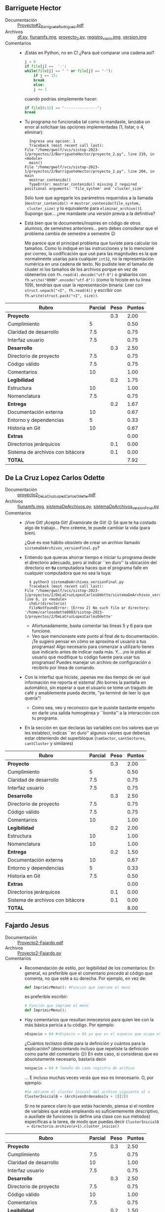 ** Barriguete Hector
- Documentación :: [[./BarrigueteHector/Proyecto#2_BarrigueteRodriguez.pdf][Proyecto#2_BarrigueteRodriguez.pdf]]
- Archivos :: [[./BarrigueteHector/df.py][df.py]], [[./BarrigueteHector/fiunamfs.img][fiunamfs.img]], [[./BarrigueteHector/proyecto_2.py][proyecto_2.py]], [[./BarrigueteHector/registro_vacio.img][registro_vacio.img]], [[./BarrigueteHector/version.img][version.img]]
- Comentarios ::
  - ¡Estás en Python, no en C! ¿Para qué comparar una cadena así?
    #+begin_src python
      j = 0
      if file[j] ==  '-':
	  while(file[j] == " " or file[j] == "-"):
	      if j == 15:
		  break
	      else:
		  j += 1
    #+end_src
    cuando podrías simplemente hacer:
    #+begin_src python
      if file[0:15] == "---------------":
	  break
    #+end_src
  - Tu programa no funcionaba tal como lo mandaste, lanzaba un error
    al solicitaar las opciones implementadas (1, listar, o 4,
    eliminar):
    #+begin_src text
      Ingresa una opcion: 1
      Traceback (most recent call last):
	File "/home/gwolf/vcs/sistop-2023-1/proyectos/2/BarrigueteHector/proyecto_2.py", line 219, in <module>
	  main()
	File "/home/gwolf/vcs/sistop-2023-1/proyectos/2/BarrigueteHector/proyecto_2.py", line 204, in main
	  mostrar_contenido()
      TypeError: mostrar_contenido() missing 2 required positional arguments: 'file_system' and 'cluster_size'
    #+end_src
    Sólo tuve que agregarle los parámetros requeridos a la llamada
    (=mostrar_contenido()= → =mostrar_contenido(file_system,
    cluster_size)= y lo equivalente para
    =eliminar_archivo()=). Supongo que... ¿me mandaste una versión
    previa a la definitiva?
  - Está bien que te documentes/inspires en código de otros
    alumnos, de semestres anteriores... pero debes considerar que el
    problema cambia de semestre a semestre 😉

    Me parece que el principal problema que tuviste para calcular los
    tamaños. Como lo indiqué en las instrucciones y te lo mencioné por
    correo, la codificación que usé para las magnitudes es la que
    normalmente usarías para cualquier =int32=, no la representación
    numérica en una cadena de texto. No pudiste leer el tamaño de
    cluster ni los tamaños de los archivos porque en vez de obtenerlos
    con =fh.read(4).decode("utf-8")=  o grabarlos con
    =fh.write("0000".encode("utf-8"))= (como lo hiciste en tu línea
    109), tendrías que usar la representación binaria: Leer con
    =struct.unpack("<I", fh.read(4))= y escribir con
    =fh.write(struct.pack("<I", size))=.

| *Rubro*                          | *Parcial* | *Peso* | *Puntos* |
|----------------------------------+-----------+--------+----------|
| *Proyecto*                       |           |    0.3 |     2.00 |
| Cumplimiento                     |         5 |        |     0.50 |
| Claridad de desarrollo           |       7.5 |        |     0.75 |
| Interfaz usuario                 |       7.5 |        |     0.75 |
|----------------------------------+-----------+--------+----------|
| *Desarrollo*                     |           |    0.3 |     2.50 |
| Directorio de proyecto           |       7.5 |        |     0.75 |
| Código válido                    |       7.5 |        |     0.75 |
| Comentarios                      |        10 |        |     1.00 |
|----------------------------------+-----------+--------+----------|
| *Legibilidad*                    |           |    0.2 |     1.75 |
| Estructura                       |        10 |        |     1.00 |
| Nomenclatura                     |       7.5 |        |     0.75 |
|----------------------------------+-----------+--------+----------|
| *Entrega*                        |           |    0.2 |     1.67 |
| Documentación externa            |        10 |        |     0.67 |
| Entorno y dependencias           |         5 |        |     0.33 |
| Historia en Git                  |        10 |        |     0.67 |
|----------------------------------+-----------+--------+----------|
| *Extras*                         |           |        |     0.00 |
| Directorios jerárquicos          |           |    0.1 |     0.00 |
| Sistema de archivos con bitácora |           |    0.1 |     0.00 |
|----------------------------------+-----------+--------+----------|
| *TOTAL*                          |           |        |     7.92 |
|----------------------------------+-----------+--------+----------|
#+TBLFM: @2$4=@3+@4+@5 ; f-2::@3$4=$2*@2$3/3 ; f-2::@4$4=$2*@2$3/3 ; f-2::@5$4=$2*@2$3/3 ; f-2::@6$4=@7+@8+@9 ; f-2::@7$4=$2*@6$3/3 ; f-2::@8$4=$2*@6$3/3 ; f-2::@9$4=$2*@6$3/3 ; f-2::@10$4=@11+@12 ; f-2::@11$4=$2*@10$3/2 ; f-2::@12$4=$2*@10$3/2 ; f-2::@13$4=@14+@15+@16 ; f-2::@14$4=$2*@13$3/3 ; f-2::@15$4=$2*@13$3/3 ; f-2::@16$4=$2*@13$3/3 ; f-2::@17$4=@17+@18 ; f-2::@18$4=$2*@18$3 ; f-2::@19$4=$2*@19$3 ; f-2::@20$4=@2+@6+@10+@13+@17 ; f-2

** De La Cruz Lopez Carlos Odette
- Documentación :: [[./DeLaCruzLopezCarlosOdette/proyecto2_DeLaCruzLopezCarlosOdette.pdf][proyecto2_DeLaCruzLopezCarlosOdette.pdf]]
- Archivos :: [[./DeLaCruzLopezCarlosOdette/fiunamfs.img][fiunamfs.img]], [[./DeLaCruzLopezCarlosOdette/sistemaDeArchivos.py][sistemaDeArchivos.py]], [[./DeLaCruzLopezCarlosOdette/sistemaDeArchivos_versionFinal.py][sistemaDeArchivos_versionFinal.py]]
- Comentarios ::
  - ¡Vive Git! ¡Acepta Git! ¡Enamórate de Git! 😉 Sé que te ha costado
    algo de trabajo... Pero créeme, te puede cambiar la vida (para
    bien).

    ¿Qué es ese hábito obsoleto de crear un archivo llamado
    =sistemaDeArchivos_versionFinal.py=?
  - Entiendo que quieras ahorrar tiempo e iniciar tu programa desde el
    directorio adecuado, pero al indicar ``en duro'' la ubicación del
    directorio en *tu* computadora haces que el programa falle en
    cualquier computadora que no sea la tuya:
    #+begin_src text
      $ python3 sistemaDeArchivos_versionFinal.py 
      Traceback (most recent call last):
	File "/home/gwolf/vcs/sistop-2023-1/proyectos/2/DeLaCruzLopezCarlosOdette/sistemaDeArchivos_versionFinal.py", line 6, in <module>
	  chdir(directorio)
      FileNotFoundError: [Errno 2] No such file or directory: '/home/carlosodette0803/sistop-2023-1/proyectos/2/DeLaCruzLopezCarlosOdette'
    #+end_src
    - Afortunadamente, basta comentar las líneas 5 y 6 para que
      funcione.
    - Veo que mencionaste este punto al final de tu documentación. ¡Te
      sugiero pensar en cómo se aproxima el usuario a tus programas!
      Algo necesario para comenzar a utilizarlo tienes que indicarlo
      antes de indicar nada más. Y... ¡no le pidas al usuario que
      modifique tu código fuente para usar tus programas! Puedes
      manejar un archivo de configuración o recibirlo por línea de
      comando.
  - Con la interfaz que hiciste, ¡apenas me das tiempo de ver qué
    información me reporta el sistema! ¡No borres la pantalla en
    automático, sin esperar a que el usuario se tome un traguito de
    café y amablemente pueda decirte, "ya terminé de leer lo que
    quería"!
    - Como sea, veo y reconozco que le pusiste bastante empeño en
      darle una salida homogénea y ``bonita'' a la interacción con tu
      programa.
  - En la sección en que declaras las variables con los valores que yo
    les establecí, indicas ``en duro'' algunos valores que deberías
    estar obteniendo del superbloque (=tamSector=, =cantSectores=,
    =cantCluster= y similares)

| *Rubro*                          | *Parcial* | *Peso* | *Puntos* |
|----------------------------------+-----------+--------+----------|
| *Proyecto*                       |           |    0.3 |     2.00 |
| Cumplimiento                     |         5 |        |     0.50 |
| Claridad de desarrollo           |       7.5 |        |     0.75 |
| Interfaz usuario                 |       7.5 |        |     0.75 |
|----------------------------------+-----------+--------+----------|
| *Desarrollo*                     |           |    0.3 |     2.50 |
| Directorio de proyecto           |       7.5 |        |     0.75 |
| Código válido                    |       7.5 |        |     0.75 |
| Comentarios                      |        10 |        |     1.00 |
|----------------------------------+-----------+--------+----------|
| *Legibilidad*                    |           |    0.2 |     2.00 |
| Estructura                       |        10 |        |     1.00 |
| Nomenclatura                     |        10 |        |     1.00 |
|----------------------------------+-----------+--------+----------|
| *Entrega*                        |           |    0.2 |     1.50 |
| Documentación externa            |        10 |        |     0.67 |
| Entorno y dependencias           |         5 |        |     0.33 |
| Historia en Git                  |       7.5 |        |     0.50 |
|----------------------------------+-----------+--------+----------|
| *Extras*                         |           |        |     0.00 |
| Directorios jerárquicos          |           |    0.1 |     0.00 |
| Sistema de archivos con bitácora |           |    0.1 |     0.00 |
|----------------------------------+-----------+--------+----------|
| *TOTAL*                          |           |        |     8.00 |
|----------------------------------+-----------+--------+----------|
#+TBLFM: @2$4=@3+@4+@5 ; f-2::@3$4=$2*@2$3/3 ; f-2::@4$4=$2*@2$3/3 ; f-2::@5$4=$2*@2$3/3 ; f-2::@6$4=@7+@8+@9 ; f-2::@7$4=$2*@6$3/3 ; f-2::@8$4=$2*@6$3/3 ; f-2::@9$4=$2*@6$3/3 ; f-2::@10$4=@11+@12 ; f-2::@11$4=$2*@10$3/2 ; f-2::@12$4=$2*@10$3/2 ; f-2::@13$4=@14+@15+@16 ; f-2::@14$4=$2*@13$3/3 ; f-2::@15$4=$2*@13$3/3 ; f-2::@16$4=$2*@13$3/3 ; f-2::@17$4=@17+@18 ; f-2::@18$4=$2*@18$3 ; f-2::@19$4=$2*@19$3 ; f-2::@20$4=@2+@6+@10+@13+@17 ; f-2

** Fajardo Jesus
- Documentación :: [[./FajardoJesus/Proyecto2-Fajardo.pdf][Proyecto2-Fajardo.pdf]]
- Archivos :: [[./FajardoJesus/Proyecto2-Fajardo.py][Proyecto2-Fajardo.py]]
- Comentarios ::
  - Recomendación de estilo, por legibilidad de los comentarios: En
    general, es preferible que el comentario /preceda/ al código que
    comenta, no que esté a su derecha. Por ejemplo, en vez de:
    #+begin_src python
      def ImprimirMenu(): #Función que imprime el menú
    #+end_src
    es preferible escribir:
    #+begin_src python
      # Función que imprime el menú
      def ImprimirMenu():
    #+end_src
  - Hay comentarios que resultan innecesrios para quien lee con la más
    básica pericia a tu código. Por ejemplo:
    #+begin_src python
      nEspacio = 64 #nEspacio = 64 ya que es el espacio que ocupa el registro de cada archivo
    #+end_src
    ¿Cuántos /teclazos/ diste para la definición y cuántos para la
    explicación? (descontando incluso que repetiste la definición como
    parte del comentario 😉) En este caso, si consideras que es
    absolutamente necesario, bastaría decir
    #+begin_src python
      nespacio = 64 # Tamaño de cada registro de archivo
    #+end_src
    ... E incluso muchas veces verás que eso es innecesario. O, por
    ejemplo:
    #+begin_src python
      #Se obtiene el cluster inicial del archivo siguiente al x
      ClusterInicialB = (ArchivosOrdenados[x + 1][2])
    #+end_src
    Si no te parece claro lo que estás haciendo, piensa si el nombre
    de variables que estás empleando es suficientemente descriptivo, o
    auxíliate de funciones (o define una clase con sus métodos)
    específicas a la tarea, de modo que puedas decir =ClusterInicialB
    = directorio.archivo(x+1).cluster_inicio()=

| *Rubro*                          | *Parcial* | *Peso* | *Puntos* |
|----------------------------------+-----------+--------+----------|
| *Proyecto*                       |           |    0.3 |     2.50 |
| Cumplimiento                     |       7.5 |        |     0.75 |
| Claridad de desarrollo           |        10 |        |     1.00 |
| Interfaz usuario                 |       7.5 |        |     0.75 |
|----------------------------------+-----------+--------+----------|
| *Desarrollo*                     |           |    0.3 |     2.50 |
| Directorio de proyecto           |       7.5 |        |     0.75 |
| Código válido                    |        10 |        |     1.00 |
| Comentarios                      |       7.5 |        |     0.75 |
|----------------------------------+-----------+--------+----------|
| *Legibilidad*                    |           |    0.2 |     1.50 |
| Estructura                       |       7.5 |        |     0.75 |
| Nomenclatura                     |       7.5 |        |     0.75 |
|----------------------------------+-----------+--------+----------|
| *Entrega*                        |           |    0.2 |     1.67 |
| Documentación externa            |        10 |        |     0.67 |
| Entorno y dependencias           |        10 |        |     0.67 |
| Historia en Git                  |         5 |        |     0.33 |
|----------------------------------+-----------+--------+----------|
| *Extras*                         |           |        |     0.00 |
| Directorios jerárquicos          |           |    0.1 |     0.00 |
| Sistema de archivos con bitácora |           |    0.1 |     0.00 |
|----------------------------------+-----------+--------+----------|
| *TOTAL*                          |           |        |     8.17 |
|----------------------------------+-----------+--------+----------|
#+TBLFM: @2$4=@3+@4+@5 ; f-2::@3$4=$2*@2$3/3 ; f-2::@4$4=$2*@2$3/3 ; f-2::@5$4=$2*@2$3/3 ; f-2::@6$4=@7+@8+@9 ; f-2::@7$4=$2*@6$3/3 ; f-2::@8$4=$2*@6$3/3 ; f-2::@9$4=$2*@6$3/3 ; f-2::@10$4=@11+@12 ; f-2::@11$4=$2*@10$3/2 ; f-2::@12$4=$2*@10$3/2 ; f-2::@13$4=@14+@15+@16 ; f-2::@14$4=$2*@13$3/3 ; f-2::@15$4=$2*@13$3/3 ; f-2::@16$4=$2*@13$3/3 ; f-2::@17$4=@17+@18 ; f-2::@18$4=$2*@18$3 ; f-2::@19$4=$2*@19$3 ; f-2::@20$4=@2+@6+@10+@13+@17 ; f-2

** Guerrero Issac
- Documentación :: [[./GuerreroIssac/Sistema_de_archivos.pdf][Sistema_de_archivos.pdf]]
- Archivos :: [[./GuerreroIssac/fiunamfs.img][fiunamfs.img]], [[./GuerreroIssac/sistemaArchivos.py][sistemaArchivos.py]]
- Comentarios ::
  - Tu nombre no consta ni en tu implementación ni en tu
    documentación. ¡Importantísimo!
    - La documentación presenta una muestra acerca del uso del
      sistema, pero omite los requisitos para su funcionamiento, la
      estrategia empleada -- los puntos que a mí más me interesan:
      Cómo describes que funciona tu programa por dentro.
  - Es incorrecto referirse al _tamaño_ de un archivo como su
    _peso_. Sé que es un uso coloquial habitual, pero entre
    profesionales no se vale.

| *Rubro*                          | *Parcial* | *Peso* | *Puntos* |
|----------------------------------+-----------+--------+----------|
| *Proyecto*                       |           |    0.3 |     2.50 |
| Cumplimiento                     |       7.5 |        |     0.75 |
| Claridad de desarrollo           |        10 |        |     1.00 |
| Interfaz usuario                 |       7.5 |        |     0.75 |
|----------------------------------+-----------+--------+----------|
| *Desarrollo*                     |           |    0.3 |     2.75 |
| Directorio de proyecto           |       7.5 |        |     0.75 |
| Código válido                    |        10 |        |     1.00 |
| Comentarios                      |        10 |        |     1.00 |
|----------------------------------+-----------+--------+----------|
| *Legibilidad*                    |           |    0.2 |     2.00 |
| Estructura                       |        10 |        |     1.00 |
| Nomenclatura                     |        10 |        |     1.00 |
|----------------------------------+-----------+--------+----------|
| *Entrega*                        |           |    0.2 |     0.99 |
| Documentación externa            |         5 |        |     0.33 |
| Entorno y dependencias           |         5 |        |     0.33 |
| Historia en Git                  |         5 |        |     0.33 |
|----------------------------------+-----------+--------+----------|
| *Extras*                         |           |        |     0.00 |
| Directorios jerárquicos          |           |    0.1 |     0.00 |
| Sistema de archivos con bitácora |           |    0.1 |     0.00 |
|----------------------------------+-----------+--------+----------|
| *TOTAL*                          |           |        |     8.24 |
|----------------------------------+-----------+--------+----------|
#+TBLFM: @2$4=@3+@4+@5 ; f-2::@3$4=$2*@2$3/3 ; f-2::@4$4=$2*@2$3/3 ; f-2::@5$4=$2*@2$3/3 ; f-2::@6$4=@7+@8+@9 ; f-2::@7$4=$2*@6$3/3 ; f-2::@8$4=$2*@6$3/3 ; f-2::@9$4=$2*@6$3/3 ; f-2::@10$4=@11+@12 ; f-2::@11$4=$2*@10$3/2 ; f-2::@12$4=$2*@10$3/2 ; f-2::@13$4=@14+@15+@16 ; f-2::@14$4=$2*@13$3/3 ; f-2::@15$4=$2*@13$3/3 ; f-2::@16$4=$2*@13$3/3 ; f-2::@17$4=@17+@18 ; f-2::@18$4=$2*@18$3 ; f-2::@19$4=$2*@19$3 ; f-2::@20$4=@2+@6+@10+@13+@17 ; f-2

** Mejia Bryan
- Documentación :: [[./MejiaBryan/Proyecto 2  SO.pdf][Proyecto 2  SO.pdf]]
- Archivos :: [[./MejiaBryan/SA SO Bryan.py][SA SO Bryan.py]]
- Comentarios ::
  - Mencionas un problema de alineación leyendo el directorio desde el
    caracter 1024. ¡Muy curioso! Yo no veo ese error. Considerando que
    la representación en hexadecimal de 1024 es 0x400, aquí tienes la
    representación binaria de las primeras cuatro entradas del
    directorio:
    #+begin_src text
      $ hd ../fiunamfs.img -s 1024 -n 256
      00000400  2d 20 20 20 20 52 45 41  44 4d 45 2e 6f 72 67 00  |-    README.org.|
      00000410  66 79 00 00 05 00 00 00  32 30 32 32 31 32 30 38  |fy......20221208|
      00000420  31 37 31 39 31 31 32 30  32 32 31 32 30 38 31 37  |1719112022120817|
      00000430  31 39 31 31 00 00 00 00  00 00 00 00 00 00 00 00  |1911............|
      00000440  2d 2d 2d 2d 2d 2d 2d 2d  2d 2d 2d 2d 2d 2d 2d 00  |---------------.|
      00000450  00 00 00 00 00 00 00 00  30 30 30 30 30 30 30 30  |........00000000|
      00000460  30 30 30 30 30 30 30 30  30 30 30 30 30 30 30 30  |0000000000000000|
      00000470  30 30 30 30 00 00 00 00  00 00 00 00 00 00 00 00  |0000............|
      00000480  2d 20 20 20 20 20 20 6c  6f 67 6f 2e 70 6e 67 00  |-      logo.png.|
      00000490  97 de 02 00 11 00 00 00  32 30 32 32 31 32 30 38  |........20221208|
      000004a0  31 37 31 39 31 31 32 30  32 32 31 32 30 38 31 37  |1719112022120817|
      000004b0  31 39 31 31 00 00 00 00  00 00 00 00 00 00 00 00  |1911............|
      000004c0  2d 2d 2d 2d 2d 2d 2d 2d  2d 2d 2d 2d 2d 2d 2d 00  |---------------.|
      000004d0  00 00 00 00 00 00 00 00  30 30 30 30 30 30 30 30  |........00000000|
      000004e0  30 30 30 30 30 30 30 30  30 30 30 30 30 30 30 30  |0000000000000000|
      000004f0  30 30 30 30 00 00 00 00  00 00 00 00 00 00 00 00  |0000............|
      00000500
    #+end_src
  - Respecto al problema al llamar a =convertir()=, el error se
    presenta porque un =unpack('<I')= necesita forzosamente recibir 4
    bytes (32 bits); si le das 3 bytes (tu llamada es a
    =convertir(FSFI.read(3))=), cualquier resultado que te dé
    resultaría incorrecto (y por eso lanza la excepción). ¡Me parece
    muy extraño que reportes que te funciona con /cualquier número
    par! Puedes ver que obtengo el mismo error que tú para cualquier
    cadena de bytes que no sean 4.
    #+begin_src python
      >>> struct.unpack('<I',b'AB')
      Traceback (most recent call last):
	File "<stdin>", line 1, in <module>
      struct.error: unpack requires a buffer of 4 bytes
      >>> struct.unpack('<I',b'ABC')
      Traceback (most recent call last):
	File "<stdin>", line 1, in <module>
      struct.error: unpack requires a buffer of 4 bytes
      >>> struct.unpack('<I',b'ABCD')
      (1145258561,)
      >>> struct.unpack('<I',b'ABCDE')
      Traceback (most recent call last):
	File "<stdin>", line 1, in <module>
      struct.error: unpack requires a buffer of 4 bytes
      >>> struct.unpack('<I',b'ABCDEFGH')
      Traceback (most recent call last):
	File "<stdin>", line 1, in <module>
      struct.error: unpack requires a buffer of 4 bytes
    #+end_src
    - Naturalmente, los valores que obtienes para el tamaño de los
      archivos es incorrecto 🙁
  - Para poder verificar con mi archivo de pruebas, tuve que quitar
    las referencias a tu cuenta con Google Colab. Probé con la imagen
    que les dí de referencia, pero... Falló al listar archivos:
    #+begin_src python
      $ python3 SA\ SO\ Bryan.py 
      ----Sistema de archivos FI----
      Nombre: FiUnamFS
      Version: 23.1
      Volumen:  FI-UNAM 2023-1
      Tamano Cluster: 1024
      Tamaño de Cluster en directorio: 4
      Tamaño Cluster de Unidad Completa: 720



      ¿Que deseas realizar? :)
      Opciones: 
      Mostrar lista de archivos = ''lsar''
      Copiar =                    ''cp-archivo-destino''
      Borrar =                    ''del-archivo''
      Salir =                     ''exit''
      lsar


      Tipo-----Nombre-----Tamaño----Cluster inicial----Fecha y hora de creación---Ultima modificacion
	    README.orgf 83886201        838860800             2212-08-17 19:11:20      2212-08-17 19:11:
	- ------------ 0        805306368             2212-08-17 19:11:20      2212-08-17 19:11:
	  Traceback (most recent call last):
	File "/home/gwolf/vcs/sistop-2023-1/proyectos/2/MejiaBryan/SA SO Bryan.py", line 96, in <module>
	  printList()
	File "/home/gwolf/vcs/sistop-2023-1/proyectos/2/MejiaBryan/SA SO Bryan.py", line 43, in printList
	  print(""+FSFI.read(14).decode()+"", end = "")                                                     #Imprime Nombre
      UnicodeDecodeError: 'utf-8' codec can't decode byte 0x97 in position 13: invalid start byte
      bash-5.2$ git diff .
    #+end_src
    Me parece que /algo/ se movió cuando lo subiste a Google (?),
    porque tengo el síntoma opuesto del corrimiento de 2 bytes que
    reportas (???)

    Quitando tu corrección, el listado de archivos funcionó
    correctamente (aunque tamaño y cluster inicial resultaron
    equivocados, como era de esperar):
    #+begin_src text
      Tipo-----Nombre-----Tamaño----Cluster inicial----Fecha y hora de creación---Ultima modificacion
	-     README.org 7955968        1280             2022-12-08 17:19:11      2022-12-08 17:19:11
	-       logo.png 48142080        4352             2022-12-08 17:19:11      2022-12-08 17:19:11
	-   mensajes.png 75859456        90368             2022-12-08 17:19:11      2022-12-08 17:19:11
    #+end_src
  - Desafortunadamente, supongo que la confusión que tuviste hizo que
    no pudieras implementar buena parte de la funcionalidad requerida
    😢

| *Rubro*                          | *Parcial* | *Peso* | *Puntos* |
|----------------------------------+-----------+--------+----------|
| *Proyecto*                       |           |    0.3 |     2.00 |
| Cumplimiento                     |         5 |        |     0.50 |
| Claridad de desarrollo           |       7.5 |        |     0.75 |
| Interfaz usuario                 |       7.5 |        |     0.75 |
|----------------------------------+-----------+--------+----------|
| *Desarrollo*                     |           |    0.3 |     2.50 |
| Directorio de proyecto           |        10 |        |     1.00 |
| Código válido                    |       7.5 |        |     0.75 |
| Comentarios                      |       7.5 |        |     0.75 |
|----------------------------------+-----------+--------+----------|
| *Legibilidad*                    |           |    0.2 |     2.00 |
| Estructura                       |        10 |        |     1.00 |
| Nomenclatura                     |        10 |        |     1.00 |
|----------------------------------+-----------+--------+----------|
| *Entrega*                        |           |    0.2 |     1.67 |
| Documentación externa            |        10 |        |     0.67 |
| Entorno y dependencias           |        10 |        |     0.67 |
| Historia en Git                  |         5 |        |     0.33 |
|----------------------------------+-----------+--------+----------|
| *Extras*                         |           |        |     0.00 |
| Directorios jerárquicos          |           |    0.1 |     0.00 |
| Sistema de archivos con bitácora |           |    0.1 |     0.00 |
|----------------------------------+-----------+--------+----------|
| *TOTAL*                          |           |        |     8.17 |
|----------------------------------+-----------+--------+----------|
#+TBLFM: @2$4=@3+@4+@5 ; f-2::@3$4=$2*@2$3/3 ; f-2::@4$4=$2*@2$3/3 ; f-2::@5$4=$2*@2$3/3 ; f-2::@6$4=@7+@8+@9 ; f-2::@7$4=$2*@6$3/3 ; f-2::@8$4=$2*@6$3/3 ; f-2::@9$4=$2*@6$3/3 ; f-2::@10$4=@11+@12 ; f-2::@11$4=$2*@10$3/2 ; f-2::@12$4=$2*@10$3/2 ; f-2::@13$4=@14+@15+@16 ; f-2::@14$4=$2*@13$3/3 ; f-2::@15$4=$2*@13$3/3 ; f-2::@16$4=$2*@13$3/3 ; f-2::@17$4=@17+@18 ; f-2::@18$4=$2*@18$3 ; f-2::@19$4=$2*@19$3 ; f-2::@20$4=@2+@6+@10+@13+@17 ; f-2

** Mendez Erick, Rodriguez Carla
- Documentación :: [[./MendezErick-RodriguezCarla/Proyecto 2.pdf][Proyecto 2.pdf]]
- Archivos :: [[./MendezErick-RodriguezCarla/proyecto2.py][proyecto2.py]]
- Comentarios ::
  - Recomendación por legibilidad: Dejen líneas vacías al terminar con
    un ``tema'' o una acción en su código (por ejemplo, después de un
    bloque de declaraciones o al cerrar la definición de una función),
    del mismo modo que se dejan entre párrafos en la prosa. Ayuda
    mucho a la lectura.
  - ¡Muy bien por permitirme especifica qué sistema de archivos usar
    en vez de codificarlo /en duro/! 😃
    - ¡Y muy bien por asegurarse de que el sistema de archivos tiene
      el formato correcto!
  - La desfragmentación tiene un error de lógica que podría ser
    peligroso: Para determinar si van a fragmentar sobre determinado
    cluster, comparan /el primer caracter del cluster/ con =\x00=. En
    un archivo binario este /es un caracter legal/, y podría causar
    una corrupción insalvable de datos.

    Además, recuerden que al eliminar un archivo, se borran /sus
    metadatos del directorio/, pero (por rendimiento) un sistema de
    archivos real no vacía el espacio que ocupaba en la región de datos.

    Para determinar cuáles clusters están vacíos no hay que hacerlo
    utilizando los datos, sino que /los metadatos que tenemos en el
    directorio/.
  - Tienen muchos valores indicados /en duro/ en su código, a pesar de
    que los detectaron al leer el superbloque (p.ej. línea 39,
    =tamanioCluster = self.leerBytes(file, 40, 44)=). Sin embargo, en
    vez de usar =tamanioCluster, en (me parece) 18 ocasiones aparece
    literalmente el valor =1024= para hacer cálculos del tamaño del
    cluster.

| *Rubro*                          | *Parcial* | *Peso* | *Puntos* |
|----------------------------------+-----------+--------+----------|
| *Proyecto*                       |           |    0.3 |     2.50 |
| Cumplimiento                     |        10 |        |     1.00 |
| Claridad de desarrollo           |       7.5 |        |     0.75 |
| Interfaz usuario                 |       7.5 |        |     0.75 |
|----------------------------------+-----------+--------+----------|
| *Desarrollo*                     |           |    0.3 |     3.00 |
| Directorio de proyecto           |        10 |        |     1.00 |
| Código válido                    |        10 |        |     1.00 |
| Comentarios                      |        10 |        |     1.00 |
|----------------------------------+-----------+--------+----------|
| *Legibilidad*                    |           |    0.2 |     2.00 |
| Estructura                       |        10 |        |     1.00 |
| Nomenclatura                     |        10 |        |     1.00 |
|----------------------------------+-----------+--------+----------|
| *Entrega*                        |           |    0.2 |     1.67 |
| Documentación externa            |        10 |        |     0.67 |
| Entorno y dependencias           |        10 |        |     0.67 |
| Historia en Git                  |         5 |        |     0.33 |
|----------------------------------+-----------+--------+----------|
| *Extras*                         |           |        |     0.00 |
| Directorios jerárquicos          |           |    0.1 |     0.00 |
| Sistema de archivos con bitácora |           |    0.1 |     0.00 |
|----------------------------------+-----------+--------+----------|
| *TOTAL*                          |           |        |     9.17 |
|----------------------------------+-----------+--------+----------|
#+TBLFM: @2$4=@3+@4+@5 ; f-2::@3$4=$2*@2$3/3 ; f-2::@4$4=$2*@2$3/3 ; f-2::@5$4=$2*@2$3/3 ; f-2::@6$4=@7+@8+@9 ; f-2::@7$4=$2*@6$3/3 ; f-2::@8$4=$2*@6$3/3 ; f-2::@9$4=$2*@6$3/3 ; f-2::@10$4=@11+@12 ; f-2::@11$4=$2*@10$3/2 ; f-2::@12$4=$2*@10$3/2 ; f-2::@13$4=@14+@15+@16 ; f-2::@14$4=$2*@13$3/3 ; f-2::@15$4=$2*@13$3/3 ; f-2::@16$4=$2*@13$3/3 ; f-2::@17$4=@17+@18 ; f-2::@18$4=$2*@18$3 ; f-2::@19$4=$2*@19$3 ; f-2::@20$4=@2+@6+@10+@13+@17 ; f-2

** Muñoz María, Tafolla Esteban
- Documentación :: [[./MuñozMaría-TafollaEsteban/SO_Proyecto2.pdf][SO_Proyecto2.pdf]]
- Archivos :: [[./MuñozMaría-TafollaEsteban/SistemaDeArchivos.py][SistemaDeArchivos.py]], [[./MuñozMaría-TafollaEsteban/fiunamfs.img][fiunamfs.img]]
- Comentarios ::
  - ¡Muy buena estructura! Incluso las funciones más complejas
    conceptualmente (p.ej. =desfragmentar()=) son apenas poco más de
    una decena de líneas, y llaman a funciones más específicas
    (p.ej. =moverArchivosEnImagen()=, =actualizarArchivos()=, etc.)
  - La desfragmentación ocurre de forma implícita y en automático al
    copiar archivos de/hacia =fiunamfs=, no es una opción
    explícita. Eso está bien, pero tuve que darle un par de vueltas
    para encontrar que efectivamente cumplían los requisitos. ¡Hay que
    ser expresos al documentarlo!
  - Recomendación por /buena práctica de programación/: Muchos valores
    los especifican /en duro/ en su código. Por ejemplo, si bien en la
    línea 40 tienen que =clustersUnidad = datoUnpack(50,4) #Da 720=,
    usan 720 de forma literal en la línea 70 (=while
    (len(mapaAlmacenamiento) !=720):=), 77 (=for x in range(720):=),
    237 (=if(clusterInicialPosible+clustersDeArchivo<720):=). ¿Y qué
    pasa si intentan correr el código en un sistema de archivos que
    /no tenga/ 720 clusters?

| *Rubro*                                           | *Parcial* | *Peso* | *Puntos* |
|---------------------------------------------------+-----------+--------+----------|
| *Proyecto*                                        |           |    0.3 |     2.75 |
| Cumplimiento                                      |        10 |        |     1.00 |
| Claridad de desarrollo                            |        10 |        |     1.00 |
| Interfaz usuario                                  |       7.5 |        |     0.75 |
|---------------------------------------------------+-----------+--------+----------|
| *Desarrollo*                                      |           |    0.3 |     2.75 |
| Directorio de proyecto                            |       7.5 |        |     0.75 |
| Código válido                                     |        10 |        |     1.00 |
| Comentarios                                       |        10 |        |     1.00 |
|---------------------------------------------------+-----------+--------+----------|
| *Legibilidad*                                     |           |    0.2 |     2.00 |
| Estructura                                        |        10 |        |     1.00 |
| Nomenclatura                                      |        10 |        |     1.00 |
|---------------------------------------------------+-----------+--------+----------|
| *Entrega*                                         |           |    0.2 |     2.01 |
| Documentación externa                             |        10 |        |     0.67 |
| Entorno y dependencias                            |        10 |        |     0.67 |
| Historia en Git                                   |        10 |        |     0.67 |
|---------------------------------------------------+-----------+--------+----------|
| *Extras*                                          |           |        |     0.00 |
| Directorios jerárquicos                           |           |    0.1 |     0.00 |
| Sistema de archivos con bitácora                  |           |    0.1 |     0.00 |
|---------------------------------------------------+-----------+--------+----------|
| *TOTAL*                                           |           |        |     9.51 |
| *+1 punto* por indicarme un error en mis datos 😃 |           |        |    10.51 |
|---------------------------------------------------+-----------+--------+----------|
#+TBLFM: @2$4=@3+@4+@5 ; f-2::@3$4=$2*@2$3/3 ; f-2::@4$4=$2*@2$3/3 ; f-2::@5$4=$2*@2$3/3 ; f-2::@6$4=@7+@8+@9 ; f-2::@7$4=$2*@6$3/3 ; f-2::@8$4=$2*@6$3/3 ; f-2::@9$4=$2*@6$3/3 ; f-2::@10$4=@11+@12 ; f-2::@11$4=$2*@10$3/2 ; f-2::@12$4=$2*@10$3/2 ; f-2::@13$4=@14+@15+@16 ; f-2::@14$4=$2*@13$3/3 ; f-2::@15$4=$2*@13$3/3 ; f-2::@16$4=$2*@13$3/3 ; f-2::@17$4=@17+@18 ; f-2::@18$4=$2*@18$3 ; f-2::@19$4=$2*@19$3 ; f-2::@20$4=@2+@6+@10+@13+@17 ; f-2
